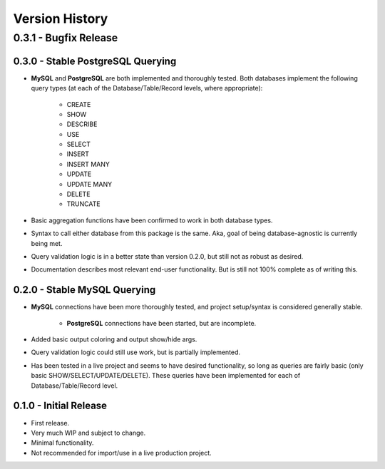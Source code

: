 Version History
***************


0.3.1 - Bugfix Release
----------------------


0.3.0 - Stable PostgreSQL Querying
==================================

* **MySQL** and **PostgreSQL** are both implemented and thoroughly tested. Both
  databases implement the following query types (at each of the
  Database/Table/Record levels, where appropriate):

    * CREATE
    * SHOW
    * DESCRIBE
    * USE
    * SELECT
    * INSERT
    * INSERT MANY
    * UPDATE
    * UPDATE MANY
    * DELETE
    * TRUNCATE

* Basic aggregation functions have been confirmed to work in both database
  types.
* Syntax to call either database from this package is the same. Aka, goal of
  being database-agnostic is currently being met.
* Query validation logic is in a better state than version 0.2.0, but still not
  as robust as desired.
* Documentation describes most relevant end-user functionality. But is still not
  100% complete as of writing this.


0.2.0 - Stable MySQL Querying
=============================

* **MySQL** connections have been more thoroughly tested, and project
  setup/syntax is considered generally stable.

    * **PostgreSQL** connections have been started, but are incomplete.

* Added basic output coloring and output show/hide args.
* Query validation logic could still use work, but is partially implemented.
* Has been tested in a live project and seems to have desired functionality,
  so long as queries are fairly basic (only basic SHOW/SELECT/UPDATE/DELETE).
  These queries have been implemented for each of Database/Table/Record level.


0.1.0 - Initial Release
=======================

* First release.
* Very much WIP and subject to change.
* Minimal functionality.
* Not recommended for import/use in a live production project.
